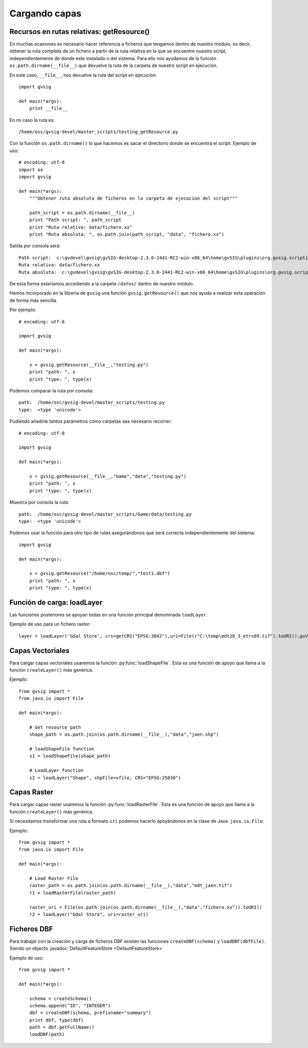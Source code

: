 .. _label-cargando_capas:

Cargando capas
===============

.. py:function:: loadShapeFile(shpFile, **parameters):
    
    Add an existing shape file to the view. Returns Layer shape file

    :param shpFile: absolute file path to the shape
    :type: shpFile: string
    :param CRS: projection code
    :type CRS: string
    :param gvViewName: name of the view where to be loaded
    :type gvViewName: string
    :param gvLayerName: name of the layer inside gvsig
    :type gvLayerName: string
    :return: shape
    :type return: Layer
 
.. py:function:: loadRasterFile(filename, **parameters):

    Add an existing raster file to the view. Returns Layer Raster file.

    :param str filename: absolute file path to the raster
    :param CRS: projection code
    :type CRS: string
    :param gvViewName: name of the view where to be loaded
    :type gvViewName: string
    :param gvLayerName: name of the layer inside gvsig
    :type gvLayerName: string
    :return: raster layer
    :type return: Layer

.. py:function:: loadDBF(filename):
    Open an existing dbf file

    :param str filename: absolute file path to the DBF file
    :return: dbf
    :type return: TableDocument

Recursos en rutas relativas: getResource()
------------------------------------------

En muchas ocasiones es necesario hacer referencia a ficheros que tengamos dentro de nuestro módulo, es decir, obtener la ruta completa de un fichero a partir de la ruta relativa en la que se encuentre nuestro script, independientemente de donde este instalado o del sistema. Para ello nos ayudamos de la función ``os.path.dirname(__file__)`` que devuelve la ruta de la carpeta de nuestro script en ejecución.

En este caso, ``__file__``, nos devuelve la ruta del script en ejecución::

    import gvsig

    def main(*args):
        print __file__

En mi caso la ruta es::

    /home/osc/gvsig-devel/master_scripts/testing_getResource.py

Con la función ``os.path.dirname()`` lo que hacemos es sacar el directorio donde se encuentra el script. Ejemplo de uso::

    # encoding: utf-8
    import os
    import gvsig

    def main(*args):
        """Obtener ruta absoluta de ficheros en la carpeta de ejecucion del script"""

        path_script = os.path.dirname(__file__)
        print "Path script: ", path_script
        print "Ruta relativa: data/fichero.xx"
        print "Ruta absoluta: ", os.path.join(path_script, "data", "fichero.xx")

Salida por consola será::

    Path script:  c:\gvdevel\gvsig\gvSIG-desktop-2.3.0-2441-RC2-win-x86_64\home\gvSIG\plugins\org.gvsig.scripting.app.mainplugin\scripts
    Ruta relativa: data/fichero.xx
    Ruta absoluta:  c:\gvdevel\gvsig\gvSIG-desktop-2.3.0-2441-RC2-win-x86_64\home\gvSIG\plugins\org.gvsig.scripting.app.mainplugin\scripts\data\fichero.xx

De esta forma estaríamos accediendo a la carpeta ``/datos/`` dentro de nuestro módulo.

Hemos incorporado en la librería de ``gvsig`` una función ``gvsig.getResource()`` que nos ayuda a realizar esta operación de forma más sencilla.

Por ejemplo::

    # encoding: utf-8

    import gvsig

    def main(*args):

        x = gvsig.getResource(__file__,"testing.py")
        print "path: ", x
        print "type: ", type(x)

Podemos comparar la ruta por consola::

    path:  /home/osc/gvsig-devel/master_scripts/testing.py
    type:  <type 'unicode'>

Pudiendo añadirle tantos parámetros como carpetas sea necesario recorrer::

    # encoding: utf-8

    import gvsig

    def main(*args):

        x = gvsig.getResource(__file__,"Game","data","testing.py")
        print "path: ", x
        print "type: ", type(x)

Muestra por consola la ruta::

    path:  /home/osc/gvsig-devel/master_scripts/Game/data/testing.py
    type:  <type 'unicode'>

Podemos usar la función para otro tipo de rutas asegurándonos que será correcta independientemente del sistema::


    import gvsig

    def main(*args):

        x = gvsig.getResource("/home/osc/temp/","test1.dbf")
        print "path: ", x
        print "type: ", type(x)

Función de carga: loadLayer
---------------------------
Las funciones posteriores se apoyan todas en una función principal denominada ``loadLayer``.

Ejemplo de uso para un fichero raster::

    layer = loadLayer('Gdal Store', crs=getCRS("EPSG:3042"),uri=File(r"C:\temp\mdt20_3_etrs89.tif").toURI(),gvViewName=currentView())

Capas Vectoriales
-----------------

Para cargar capas vectoriales usaremos la función :py:func:`loadShapeFile`. Esta es una función de apoyo que llama a la función ``createLayer()`` más genérica.

Ejemplo::

    from gvsig import *
    from java.io import File

    def main(*args):

        # Get resource path
        shape_path = os.path.join(os.path.dirname(__file__),"data","jaen.shp")

        # loadShapeFile function
        s1 = loadShapeFile(shape_path)

        # LoadLayer function
        s2 = loadLayer("Shape", shpFile=xfile, CRS="EPSG:25830")


Capas Raster
------------

Para cargar capas raster usaremos la función :py:func:`loadRasterFile`. Esta es una función de apoyo que llama a la función ``createLayer()`` más genérica.

Si necesitamos transformar una ruta a formato ``uri`` podemos hacerlo apoyándonos en la clase de Java: ``java.io.File``:

Ejemplo::

    from gvsig import *
    from java.io import File

    def main(*args):

        # Load Raster File
        raster_path = os.path.join(os.path.dirname(__file__),"data","mdt_jaen.tif")
        r1 = loadRasterFile(raster_path)

        raster_uri = File(os.path.join(os.path.dirname(__file__),"data","fichero.xx")).toURI()
        r2 = loadLayer("Gdal Store", uri=raster_uri)

Ficheros DBF
------------

Para trabajar con la creación y carga de ficheros DBF existen las funciones ``createDBF(schema)``  y ``loadDBF(dbfFile)``. Siendo un objecto :javadoc:`DefaultFeatureStore <DefaultFeatureStore>`

Ejemplo de uso::

    from gvsig import *

    def main(*args):

        schema = createSchema()
        schema.append("ID", "INTEGER")
        dbf = createDBF(schema, prefixname="summary")
        print dbf, type(dbf)
        path = dbf.getFullName()
        loadDBF(path)

